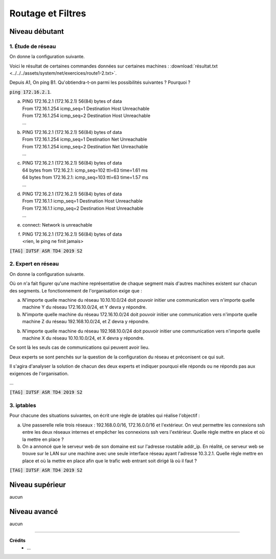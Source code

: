 ================================
Routage et Filtres
================================

Niveau débutant
***********************

1. Étude de réseau
------------------------

On donne la configuration suivante.

.. image:: /assets/system/net/exercices/route1.png

Voici le résultat de certaines commandes données sur certaines machines :
:download:`résultat.txt <../../../assets/system/net/exercices/route1-2.txt>`.

Depuis A1, On ping B1. Qu'obtiendra-t-on parmi les possibilités suivantes ? Pourquoi ?

:code:`ping 172.16.2.1`.

(a)

	| PING 172.16.2.1 (172.16.2.1) 56(84) bytes of data
	| From 172.16.1.254 icmp_seq=1 Destination Host Unreachable
	| From 172.16.1.254 icmp_seq=2 Destination Host Unreachable
	| ...

(b)

	| PING 172.16.2.1 (172.16.2.1) 56(84) bytes of data
	| From 172.16.1.254 icmp_seq=1 Destination Net Unreachable
	| From 172.16.1.254 icmp_seq=2 Destination Net Unreachable
	| ...

(c)

	| PING 172.16.2.1 (172.16.2.1) 56(84) bytes of data
	| 64 bytes from 172.16.2.1: icmp_seq=102 ttl=63 time=1.61 ms
	| 64 bytes from 172.16.2.1: icmp_seq=103 ttl=63 time=1.57 ms
	| ...

(d)

	| PING 172.16.2.1 (172.16.2.1) 56(84) bytes of data
	| From 172.16.1.1 icmp_seq=1 Destination Host Unreachable
	| From 172.16.1.1 icmp_seq=2 Destination Host Unreachable
	| ...

(e)

	| connect: Network is unreachable

(f)

	| PING 172.16.2.1 (172.16.2.1) 56(84) bytes of data
	| <rien, le ping ne finit jamais>

| :code:`[TAG] IUTSF ASR TD4 2019 S2`

2. Expert en réseau
----------------------------

On donne la configuration suivante.

.. image:: /assets/system/net/exercices/route2.png

Où on n'a fait figurer qu'une machine représentative de chaque segment mais d'autres
machines existent sur chacun des segments. Le fonctionnement de l'organisation
exige que :

(a)

	N'importe quelle machine du réseau 10.10.10.0/24 doit pouvoir initier une communication
	vers n'importe quelle machine Y du réseau 172.16.10.0/24, et Y devra y répondre.

(b)

	N'importe quelle machine du réseau 172.16.10.0/24 doit pouvoir initier une communication
	vers n'importe quelle machine Z du réseau 192.168.10.0/24, et Z devra y répondre.

(b)

	N'importe quelle machine du réseau 192.168.10.0/24 doit pouvoir initier une communication
	vers n'importe quelle machine X du réseau 10.10.10.0/24, et X devra y répondre.

Ce sont là les seuls cas de communications qui peuvent avoir lieu.

Deux experts se sont penchés sur la question de la configuration du réseau et préconisent
ce qui suit.

Il s'agira d'analyser la solution de chacun des deux experts et indiquer
pourquoi elle réponds ou ne réponds pas aux exigences de l'organisation.

...

| :code:`[TAG] IUTSF ASR TD4 2019 S2`

3. iptables
-------------------

Pour chacune des situations suivantes, on écrit une règle de iptables qui réalise
l'objectif :

(a)

	Une passerelle relie trois réseaux : 192.168.0.0/16, 172.16.0.0/16 et l'extérieur. On veut
	permettre les connexions ssh entre les deux réseaux internes et empêcher les connexions ssh vers
	l'extérieur. Quelle règle mettre en place et où la mettre en place ?


(b)

	On a annoncé que le serveur web de son domaine est sur l'adresse routable
	addr_ip. En réalité, ce serveur web se trouve sur le LAN sur une machine avec une seule interface
	réseau ayant l'adresse 10.3.2.1. Quelle règle mettre en place et où la mettre en place afin que le trafic
	web entrant soit dirigé là où il faut ?

| :code:`[TAG] IUTSF ASR TD4 2019 S2`

Niveau supérieur
***********************

aucun

Niveau avancé
***********************

aucun

-----

**Crédits**
	* ...
